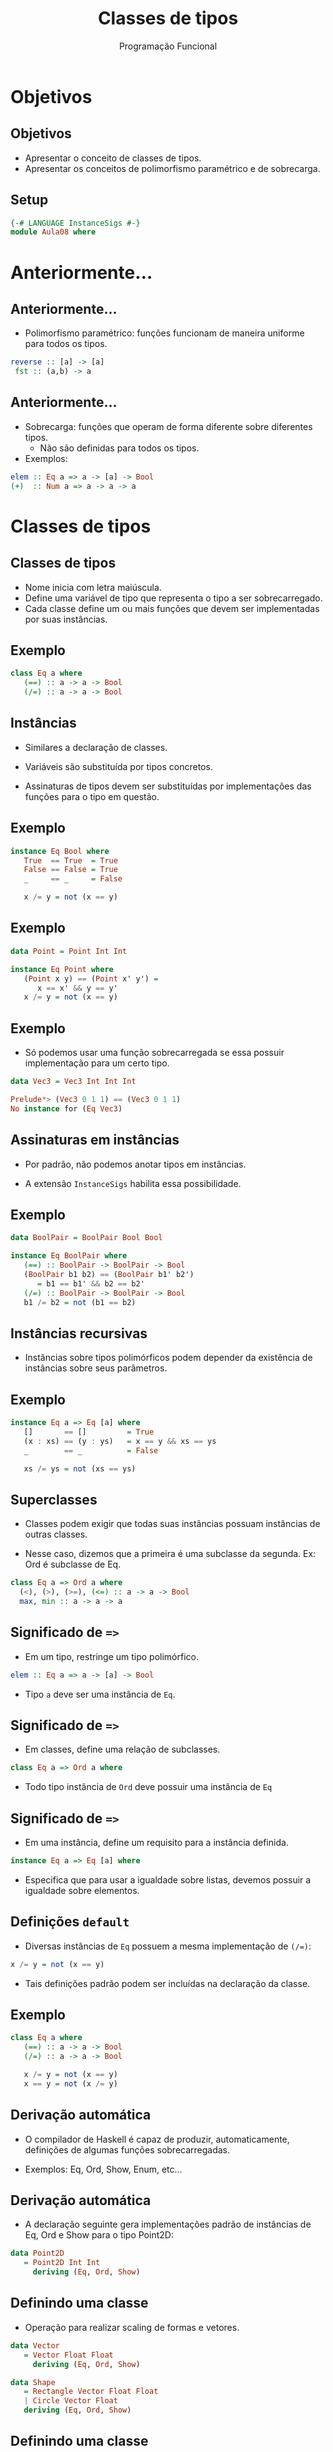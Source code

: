 #+OPTIONS: date:nil reveal_mathjax:t toc:nil num:nil
#+OPTIONS: tex t
#+OPTIONS: timestamp:nil
#+PROPERTY: tangle Aula08.hs
#+PROPERTY: :header-args:haskell: :prologue ":{\n" :epilogue ":}\n"
#+REVEAL_THEME: white
#+REVEAL_HLEVEL: 1
#+REVEAL_ROOT: file:///home/rodrigo/reveal.js

#+Title: Classes de tipos
#+Author:  Programação Funcional

* Objetivos

** Objetivos

- Apresentar o conceito de classes de tipos.
- Apresentar os conceitos de polimorfismo paramétrico e de sobrecarga.

** Setup

#+begin_src haskell :tangle yes :exports code :results output
{-# LANGUAGE InstanceSigs #-}
module Aula08 where
#+end_src

* Anteriormente...

** Anteriormente...

- Polimorfismo paramétrico: funções funcionam de maneira uniforme para todos os tipos.

#+begin_src haskell
reverse :: [a] -> [a]
 fst :: (a,b) -> a
#+end_src

** Anteriormente...

- Sobrecarga: funções que operam de forma diferente sobre diferentes tipos.
  - Não são definidas para todos os tipos.
- Exemplos:

#+begin_src haskell
elem :: Eq a => a -> [a] -> Bool
(+)  :: Num a => a -> a -> a
#+end_src

* Classes de tipos

** Classes de tipos

- Nome inicia com letra maiúscula.
- Define uma variável de tipo que representa o tipo a ser sobrecarregado.
- Cada classe define um ou mais funções que devem ser implementadas por suas instâncias.

** Exemplo

#+begin_src haskell
class Eq a where
   (==) :: a -> a -> Bool
   (/=) :: a -> a -> Bool
#+end_src

** Instâncias

- Similares a declaração de classes.

- Variáveis são substituída por tipos concretos.

- Assinaturas de tipos devem ser substituídas por implementações das funções para o tipo em questão.

** Exemplo

#+begin_src haskell
instance Eq Bool where
   True  == True  = True
   False == False = True
   _     == _     = False

   x /= y = not (x == y)
#+end_src

** Exemplo

#+begin_src haskell :tangle yes :exports code :results output
data Point = Point Int Int

instance Eq Point where
   (Point x y) == (Point x' y') =
      x == x' && y == y'
   x /= y = not (x == y)
#+end_src

** Exemplo

- Só podemos usar uma função sobrecarregada se essa possuir implementação para um certo tipo.

#+begin_src haskell :tangle yes :exports code :results output
data Vec3 = Vec3 Int Int Int
#+end_src

#+begin_src haskell
Prelude*> (Vec3 0 1 1) == (Vec3 0 1 1)
No instance for (Eq Vec3)
#+end_src

** Assinaturas em instâncias

- Por padrão, não podemos anotar tipos em instâncias.

- A extensão ~InstanceSigs~ habilita essa possibilidade.

** Exemplo

#+begin_src haskell :tangle yes :exports code :results output
data BoolPair = BoolPair Bool Bool

instance Eq BoolPair where
   (==) :: BoolPair -> BoolPair -> Bool
   (BoolPair b1 b2) == (BoolPair b1' b2')
      = b1 == b1' && b2 == b2'
   (/=) :: BoolPair -> BoolPair -> Bool
   b1 /= b2 = not (b1 == b2)
#+end_src

** Instâncias recursivas

- Instâncias sobre tipos polimórficos podem depender da existência de instâncias sobre seus parâmetros.

** Exemplo

#+begin_src haskell
instance Eq a => Eq [a] where
   []       == []         = True
   (x : xs) == (y : ys)   = x == y && xs == ys
   _        == _          = False

   xs /= ys = not (xs == ys)
#+end_src


** Superclasses

- Classes podem exigir que todas suas instâncias possuam instâncias de outras classes.

- Nesse caso, dizemos que a primeira é uma subclasse da segunda. Ex: Ord é subclasse de Eq.

#+begin_src haskell
class Eq a => Ord a where
  (<), (>), (>=), (<=) :: a -> a -> Bool
  max, min :: a -> a -> a
#+end_src

** Significado de ~=>~

- Em um tipo, restringe um tipo polimórfico.

#+begin_src haskell
elem :: Eq a => a -> [a] -> Bool
#+end_src

- Tipo ~a~ deve ser uma instância de ~Eq~.


** Significado de ~=>~

- Em classes, define uma relação de subclasses.

#+begin_src haskell
class Eq a => Ord a where
#+end_src

- Todo tipo instância de ~Ord~ deve possuir uma instância de ~Eq~

** Significado de ~=>~

- Em uma instância, define um requisito para a instância definida.

#+begin_src haskell
instance Eq a => Eq [a] where
#+end_src

- Especifica que para usar a igualdade sobre listas, devemos possuir a igualdade sobre elementos.

** Definições ~default~

- Diversas instâncias de ~Eq~ possuem a mesma implementação de ~(/=)~:

#+begin_src haskell
x /= y = not (x == y)
#+end_src

- Tais definições padrão podem ser incluídas na declaração da classe.

** Exemplo

#+begin_src haskell
class Eq a where
   (==) :: a -> a -> Bool
   (/=) :: a -> a -> Bool

   x /= y = not (x == y)
   x == y = not (x /= y)
#+end_src

** Derivação automática

- O compilador de Haskell é capaz de produzir, automaticamente, definições de algumas funções sobrecarregadas.

- Exemplos: Eq, Ord, Show, Enum, etc...

** Derivação automática

- A declaração seguinte gera implementações padrão de instâncias de Eq, Ord e Show para o tipo Point2D:

#+begin_src haskell :tangle yes :exports code :results output
data Point2D
   = Point2D Int Int
     deriving (Eq, Ord, Show)
#+end_src

** Definindo uma classe

- Operação para realizar scaling de formas e vetores.

#+begin_src haskell :tangle yes :exports code :results output
data Vector
   = Vector Float Float
     deriving (Eq, Ord, Show)

data Shape
   = Rectangle Vector Float Float
   | Circle Vector Float
   deriving (Eq, Ord, Show)
#+end_src


** Definindo uma classe

- Operação para realizar scaling de formas e vetores.

#+begin_src haskell :tangle yes :exports code :results output
class Scale a where
   scale :: Float -> a -> a
#+end_src

** Definindo instâncias

- Instância para Vector.

#+begin_src haskell :tangle yes :exports code :results output
instance Scale Vector where
   scale s v@(Vector x y)
      = Vector (x * s') (y * s')
        where
         s' = s / norm v
         norm (Vector a b) = sqrt (a^2 + b^2)
#+end_src


** Definindo instâncias

- Instâncias para Shape.

#+begin_src haskell :tangle yes :exports code :results output
instance Scale Shape where
   scale s (Circle p r)      = Circle p (s * r)
   scale s (Rectangle p w h) = Rectangle p (s * w) (s * h)
#+end_src

** Funções sobre Scalable

- Podemos definir código que funciona para qualquer tipo Scalable.

#+begin_src haskell :tangle yes :exports code :results output
double :: Scale a => a -> a
double s = scale 2.0 s
#+end_src

** Mais instâncias

- Podemos definir instâncias sobre coleções.

#+begin_src haskell :tangle yes :exports code :results output
instance Scale a => Scale [a] where
   scale s = map (scale s)
#+end_src

** Tipos númericos

- Constantes numéricas são sobrecarregadas.

#+begin_src haskell
Prelude*>:t 3
3 :: Num a => a
#+end_src

** Tipos numéricos

- Como 3 é sobrecarregado, podemos usá-lo como qualquer tipo instância de Num:

#+begin_src haskell
Prelude*> :t 3 :: Int
3 :: Int

Prelude*> :t 3 :: Float
3 :: Float

Prelude*> :t 3 :: Rational
3 % 1 :: Rational
#+end_src

** Tipos Numéricos

- Definidos pela classe Num:

#+begin_src haskell
class Num a where
   fromInteger :: Integer -> a
   (+), (*), (-) :: a -> a -> a
   abs, signum :: a -> a
#+end_src

** Tipos Numéricos

- Sobrecarga de valores numéricos é feita pela função ~fromInteger~.

- Isto é, 3 é, na verdade, fromInteger 3.

- Isso permite a sobrecarga de valores quaisquer como números e expressões numéricas.

** Exemplo

- Expressões aritméticas

#+begin_src haskell :tangle yes :exports code :results output
data Exp
  = Const Int
  | Exp :+: Exp
  | Exp :-: Exp
  | Exp :*: Exp
  | Abs Exp
  | Sign Exp
  deriving (Eq, Ord, Show)
#+end_src

** Exemplo

#+begin_src haskell :tangle yes :exports code :results output
ex :: Exp
ex = Const 1 :+: Const 1
#+end_src

** Exemplo

- instância de ~Num~:

#+begin_src haskell :tangle yes :exports code :results output
instance Num Exp where
  fromInteger = Const . fromInteger
  (+) = (:+:)
  (-) = (:-:)
  (*) = (:*:)
  abs = Abs
  signum = Sign
#+end_src

** Exemplo

- Podemos usar a instância de ~Num~ para escrever expressões usando operadores de Haskell.

#+begin_src haskell :tangle yes :exports code :results output
ex1 :: Exp
ex1 = 1 + 1
#+end_src

#+begin_src haskell
*Aula10> ex1
Const 1 :+: Const 1
#+end_src

** Intervalos

- Sintaxe de intervalos usada em listas é, na verdade, uma operação sobrecarregada.

- A lista ~[n..m]~ é uma abreviação para ~enumFromTo n m~.

#+begin_src haskell
enumFromTo :: Enum a => a -> a -> [a]
#+end_src

Essa função é definida na classe ~Enum~

** Intervalos

#+begin_src haskell
enumFrom :: Enum a => a -> [a]
#+end_src

- A função ~enumFrom~ produz uma lista sem especificar um
limite superior, logo o resultado pode ser uma lista infinita.

#+begin_src haskell
Prelude*> take 5 [0..]
[0,1,2,3,4]
#+end_src

** Intervalos

#+begin_src haskell
enumFromThenTo :: Enum a => a -> a -> a -> [a]
#+end_src

- A função ~enumFromThenTo~ produz uma lista em que cada elemento adjacente possui a mesma "distância".

#+begin_src haskell
[1.0, 1.2 .. 2.0]
[1.0,1.2,1.4,1.5999999999999999,1.7999999999999998,1.9999999999999998]
#+end_src

** Derivação automática

- Instâncias de Enum podem ser calculadas automaticamente para enumerações.

#+begin_src haskell :tangle yes :exports code :results output
data Direction
   = North | South | East | West
     deriving (Eq, Ord, Show, Enum)
#+end_src


* Exercícios

** Exercícios

- Implemente uma instância de Eq para o tipo ~Vec3~.

- Implemente uma instância de Eq para o tipo ~Person~ que considere duas pessoas iguais se essas possuírem o mesmo nome.

#+begin_src haskell :tangle yes :exports code :results output
data Person
  = Person {
      name :: String
    , age  :: Int
    }
#+end_src

** Exercícios

- Implemente uma instância de Show para ~Person~ de forma que o resultado da conversão para string de um valor de tipo ~Person~ exiba apenas o campo name deste registro.

